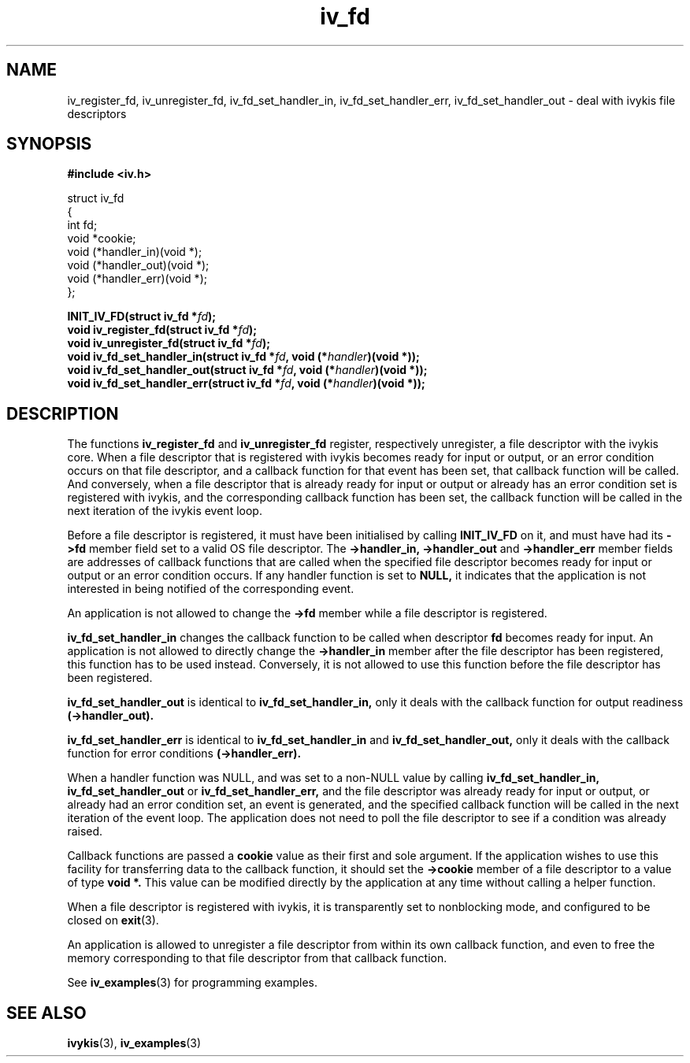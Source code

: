 .\" This man page is Copyright (C) 2003 Lennert Buytenhek.
.\" Permission is granted to distribute possibly modified copies
.\" of this page provided the header is included verbatim,
.\" and in case of nontrivial modification author and date
.\" of the modification is added to the header.
.TH iv_fd 3 2003-03-29 "ivykis" "ivykis programmer's manual"
.SH NAME
iv_register_fd, iv_unregister_fd, iv_fd_set_handler_in, iv_fd_set_handler_err, iv_fd_set_handler_out \- deal with ivykis file descriptors
.SH SYNOPSIS
.B #include <iv.h>
.sp
.nf
struct iv_fd
{
        int                     fd;
        void                    *cookie;
        void                    (*handler_in)(void *);
        void                    (*handler_out)(void *);
        void                    (*handler_err)(void *);
};
.fi
.sp
.BI "INIT_IV_FD(struct iv_fd *" fd ");"
.br
.BI "void iv_register_fd(struct iv_fd *" fd ");"
.br
.BI "void iv_unregister_fd(struct iv_fd *" fd ");"
.br
.BI "void iv_fd_set_handler_in(struct iv_fd *" fd ", void (*" handler ")(void *));"
.br
.BI "void iv_fd_set_handler_out(struct iv_fd *" fd ", void (*" handler ")(void *));"
.br
.BI "void iv_fd_set_handler_err(struct iv_fd *" fd ", void (*" handler ")(void *));"
.br
.SH DESCRIPTION
The functions
.B iv_register_fd
and
.B iv_unregister_fd
register, respectively unregister, a file descriptor with the ivykis
core.  When a file descriptor that is registered with ivykis becomes
ready for input or output, or an error condition occurs on that file
descriptor, and a callback function for that event has been set, that
callback function will be called.  And conversely, when a file
descriptor that is already ready for input or output or already has an
error condition set is registered with ivykis, and the corresponding
callback function has been set, the callback function will be called
in the next iteration of the ivykis event loop.
.PP
Before a file descriptor is registered, it must have been
initialised by calling
.B INIT_IV_FD
on it, and must have had its
.B ->fd
member field set to a valid OS file descriptor.  The
.B ->handler_in, ->handler_out
and
.B ->handler_err
member fields are addresses of callback functions that are called when
the specified file descriptor becomes ready for input or output or an
error condition occurs.  If any handler function is set to
.B NULL,
it indicates that the application is not interested in being notified
of the corresponding event.
.PP
An application is not allowed to change the
.B ->fd
member while a file descriptor is registered.
.PP
.B iv_fd_set_handler_in
changes the callback function to be called when descriptor
.B fd
becomes ready for input.  An application is not allowed to directly
change the
.B ->handler_in
member after the file descriptor has been registered, this function
has to be used instead.  Conversely, it is not allowed to use this
function before the file descriptor has been registered.
.PP
.B iv_fd_set_handler_out
is identical to
.B iv_fd_set_handler_in,
only it deals with the callback function for output readiness
.B (->handler_out).
.PP
.B iv_fd_set_handler_err
is identical to
.B iv_fd_set_handler_in
and
.B iv_fd_set_handler_out,
only it deals with the callback function for error conditions
.B (->handler_err).
.PP
When a handler function was NULL, and was set to a non-NULL value
by calling
.B iv_fd_set_handler_in, iv_fd_set_handler_out
or
.B iv_fd_set_handler_err,
and the file descriptor was already ready for input or output, or
already had an error condition set, an event is generated, and the
specified callback function will be called in the next iteration of
the event loop.  The application does not need to poll the file
descriptor to see if a condition was already raised.
.PP
Callback functions are passed a
.B cookie
value as their first and sole argument.  If the application wishes to
use this facility for transferring data to the callback function, it
should set the
.B ->cookie
member of a file descriptor to a value of type
.B void *.
This value can be modified directly by the application at any time
without calling a helper function.
.PP
When a file descriptor is registered with ivykis, it is transparently
set to nonblocking mode, and configured to be closed on
.BR exit (3).
.PP
An application is allowed to unregister a file descriptor from within
its own callback function, and even to free the memory corresponding
to that file descriptor from that callback function.
.PP
See
.BR iv_examples (3)
for programming examples.
.SH "SEE ALSO"
.BR ivykis (3),
.BR iv_examples (3)
